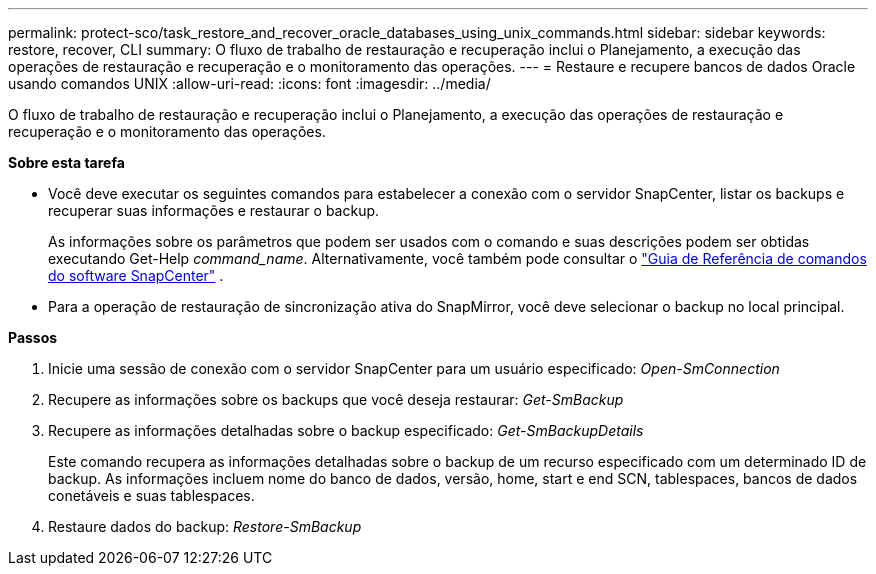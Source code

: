 ---
permalink: protect-sco/task_restore_and_recover_oracle_databases_using_unix_commands.html 
sidebar: sidebar 
keywords: restore, recover, CLI 
summary: O fluxo de trabalho de restauração e recuperação inclui o Planejamento, a execução das operações de restauração e recuperação e o monitoramento das operações. 
---
= Restaure e recupere bancos de dados Oracle usando comandos UNIX
:allow-uri-read: 
:icons: font
:imagesdir: ../media/


[role="lead"]
O fluxo de trabalho de restauração e recuperação inclui o Planejamento, a execução das operações de restauração e recuperação e o monitoramento das operações.

*Sobre esta tarefa*

* Você deve executar os seguintes comandos para estabelecer a conexão com o servidor SnapCenter, listar os backups e recuperar suas informações e restaurar o backup.
+
As informações sobre os parâmetros que podem ser usados com o comando e suas descrições podem ser obtidas executando Get-Help _command_name_.  Alternativamente, você também pode consultar o https://library.netapp.com/ecm/ecm_download_file/ECMLP3359469["Guia de Referência de comandos do software SnapCenter"^] .

* Para a operação de restauração de sincronização ativa do SnapMirror, você deve selecionar o backup no local principal.


*Passos*

. Inicie uma sessão de conexão com o servidor SnapCenter para um usuário especificado: _Open-SmConnection_
. Recupere as informações sobre os backups que você deseja restaurar: _Get-SmBackup_
. Recupere as informações detalhadas sobre o backup especificado: _Get-SmBackupDetails_
+
Este comando recupera as informações detalhadas sobre o backup de um recurso especificado com um determinado ID de backup. As informações incluem nome do banco de dados, versão, home, start e end SCN, tablespaces, bancos de dados conetáveis e suas tablespaces.

. Restaure dados do backup: _Restore-SmBackup_

